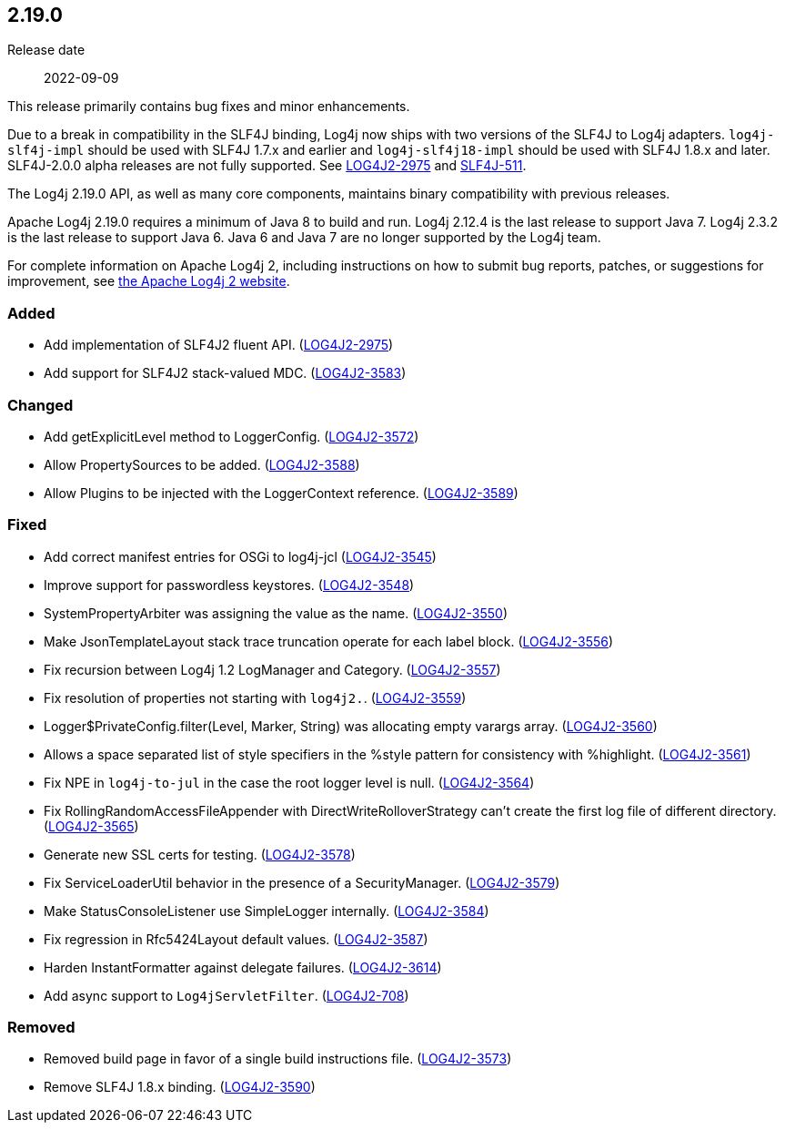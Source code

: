 ////
    Licensed to the Apache Software Foundation (ASF) under one or more
    contributor license agreements.  See the NOTICE file distributed with
    this work for additional information regarding copyright ownership.
    The ASF licenses this file to You under the Apache License, Version 2.0
    (the "License"); you may not use this file except in compliance with
    the License.  You may obtain a copy of the License at

         https://www.apache.org/licenses/LICENSE-2.0

    Unless required by applicable law or agreed to in writing, software
    distributed under the License is distributed on an "AS IS" BASIS,
    WITHOUT WARRANTIES OR CONDITIONS OF ANY KIND, either express or implied.
    See the License for the specific language governing permissions and
    limitations under the License.
////

////
    ██     ██  █████  ██████  ███    ██ ██ ███    ██  ██████  ██
    ██     ██ ██   ██ ██   ██ ████   ██ ██ ████   ██ ██       ██
    ██  █  ██ ███████ ██████  ██ ██  ██ ██ ██ ██  ██ ██   ███ ██
    ██ ███ ██ ██   ██ ██   ██ ██  ██ ██ ██ ██  ██ ██ ██    ██
     ███ ███  ██   ██ ██   ██ ██   ████ ██ ██   ████  ██████  ██

    IF THIS FILE DOESN'T HAVE A `.ftl` SUFFIX, IT IS AUTO-GENERATED, DO NOT EDIT IT!

    Version-specific release notes (`7.8.0.adoc`, etc.) are generated from `src/changelog/*/.release-notes.adoc.ftl`.
    Auto-generation happens during `generate-sources` phase of Maven.
    Hence, you must always

    1. Find and edit the associated `.release-notes.adoc.ftl`
    2. Run `./mvnw generate-sources`
    3. Commit both `.release-notes.adoc.ftl` and the generated `7.8.0.adoc`
////

[#release-notes-2-19-0]
== 2.19.0

Release date:: 2022-09-09

This release primarily contains bug fixes and minor enhancements.

Due to a break in compatibility in the SLF4J binding, Log4j now ships with two versions of the SLF4J to Log4j adapters.
`log4j-slf4j-impl` should be used with SLF4J 1.7.x and earlier and `log4j-slf4j18-impl` should be used with SLF4J 1.8.x and later.
SLF4J-2.0.0 alpha releases are not fully supported.
See https://issues.apache.org/jira/browse/LOG4J2-2975[LOG4J2-2975] and https://jira.qos.ch/browse/SLF4J-511[SLF4J-511].

The Log4j 2.19.0 API, as well as many core components, maintains binary compatibility with previous releases.

Apache Log4j 2.19.0 requires a minimum of Java 8 to build and run.
Log4j 2.12.4 is the last release to support Java 7.
Log4j 2.3.2 is the last release to support Java 6.
Java 6 and Java 7 are no longer supported by the Log4j team.

For complete information on Apache Log4j 2, including instructions on how to submit bug reports, patches, or suggestions for improvement, see http://logging.apache.org/log4j/2.x/[the Apache Log4j 2 website].


[#release-notes-2-19-0-added]
=== Added

* Add implementation of SLF4J2 fluent API. (https://issues.apache.org/jira/browse/LOG4J2-2975[LOG4J2-2975])
* Add support for SLF4J2 stack-valued MDC. (https://issues.apache.org/jira/browse/LOG4J2-3583[LOG4J2-3583])

[#release-notes-2-19-0-changed]
=== Changed

* Add getExplicitLevel method to LoggerConfig. (https://issues.apache.org/jira/browse/LOG4J2-3572[LOG4J2-3572])
* Allow PropertySources to be added. (https://issues.apache.org/jira/browse/LOG4J2-3588[LOG4J2-3588])
* Allow Plugins to be injected with the LoggerContext reference. (https://issues.apache.org/jira/browse/LOG4J2-3589[LOG4J2-3589])

[#release-notes-2-19-0-fixed]
=== Fixed

* Add correct manifest entries for OSGi to log4j-jcl (https://issues.apache.org/jira/browse/LOG4J2-3545[LOG4J2-3545])
* Improve support for passwordless keystores. (https://issues.apache.org/jira/browse/LOG4J2-3548[LOG4J2-3548])
* SystemPropertyArbiter was assigning the value as the name. (https://issues.apache.org/jira/browse/LOG4J2-3550[LOG4J2-3550])
* Make JsonTemplateLayout stack trace truncation operate for each label block. (https://issues.apache.org/jira/browse/LOG4J2-3556[LOG4J2-3556])
* Fix recursion between Log4j 1.2 LogManager and Category. (https://issues.apache.org/jira/browse/LOG4J2-3557[LOG4J2-3557])
* Fix resolution of properties not starting with `log4j2.`. (https://issues.apache.org/jira/browse/LOG4J2-3559[LOG4J2-3559])
* Logger$PrivateConfig.filter(Level, Marker, String) was allocating empty varargs array. (https://issues.apache.org/jira/browse/LOG4J2-3560[LOG4J2-3560])
* Allows a space separated list of style specifiers in the %style pattern for consistency with %highlight. (https://issues.apache.org/jira/browse/LOG4J2-3561[LOG4J2-3561])
* Fix NPE in `log4j-to-jul` in the case the root logger level is null. (https://issues.apache.org/jira/browse/LOG4J2-3564[LOG4J2-3564])
* Fix RollingRandomAccessFileAppender with DirectWriteRolloverStrategy can't create the first log file of different directory. (https://issues.apache.org/jira/browse/LOG4J2-3565[LOG4J2-3565])
* Generate new SSL certs for testing. (https://issues.apache.org/jira/browse/LOG4J2-3578[LOG4J2-3578])
* Fix ServiceLoaderUtil behavior in the presence of a SecurityManager. (https://issues.apache.org/jira/browse/LOG4J2-3579[LOG4J2-3579])
* Make StatusConsoleListener use SimpleLogger internally. (https://issues.apache.org/jira/browse/LOG4J2-3584[LOG4J2-3584])
* Fix regression in Rfc5424Layout default values. (https://issues.apache.org/jira/browse/LOG4J2-3587[LOG4J2-3587])
* Harden InstantFormatter against delegate failures. (https://issues.apache.org/jira/browse/LOG4J2-3614[LOG4J2-3614])
* Add async support to `Log4jServletFilter`. (https://issues.apache.org/jira/browse/LOG4J2-708[LOG4J2-708])

[#release-notes-2-19-0-removed]
=== Removed

* Removed build page in favor of a single build instructions file. (https://issues.apache.org/jira/browse/LOG4J2-3573[LOG4J2-3573])
* Remove SLF4J 1.8.x binding. (https://issues.apache.org/jira/browse/LOG4J2-3590[LOG4J2-3590])
